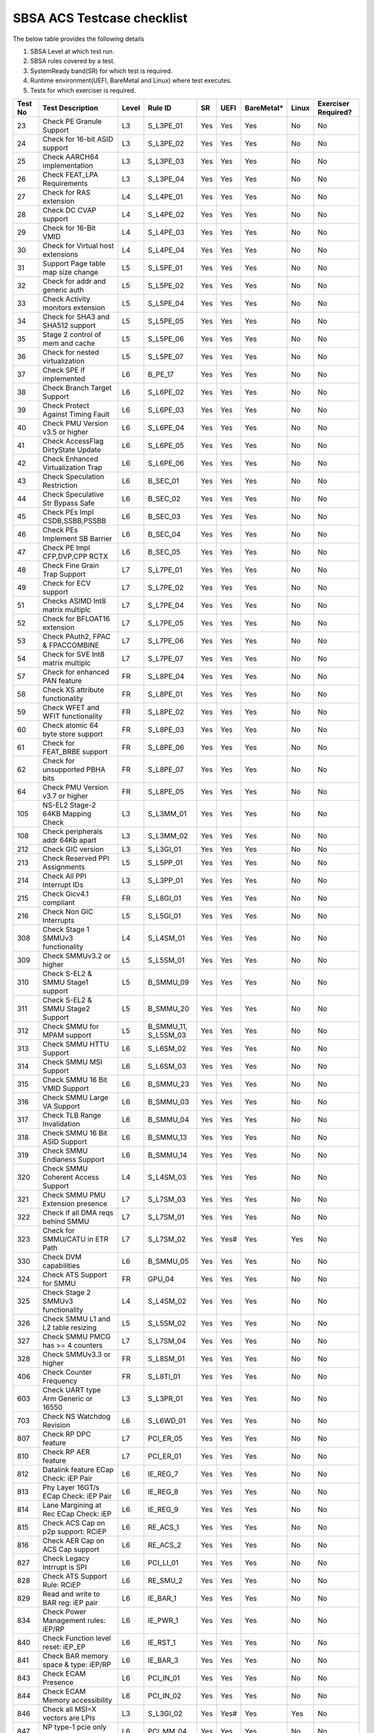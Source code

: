 ############################
SBSA ACS Testcase checklist
############################

The below table provides the following details

#. SBSA Level at which test run.
#. SBSA rules covered by a test.
#. SystemReady band(SR) for which test is required.
#. Runtime environment(UEFI, BareMetal and Linux) where test executes.
#. Tests for which exerciser is required.

+-------+--------------------------------------------+-----+----------------------------------------------------+----------------+----+----------+-----+-------------------+
|Test No|Test Description                            |Level|Rule ID                                             |SR              |UEFI|BareMetal*|Linux|Exerciser Required?|
+=======+============================================+=====+====================================================+================+====+==========+=====+===================+
|23     |Check PE Granule Support                    |L3   |S_L3PE_01                                           |Yes             |Yes |Yes       |No   |No                 |
+-------+--------------------------------------------+-----+----------------------------------------------------+----------------+----+----------+-----+-------------------+
|24     |Check for 16-bit ASID support               |L3   |S_L3PE_02                                           |Yes             |Yes |Yes       |No   |No                 |
+-------+--------------------------------------------+-----+----------------------------------------------------+----------------+----+----------+-----+-------------------+
|25     |Check AARCH64 implementation                |L3   |S_L3PE_03                                           |Yes             |Yes |Yes       |No   |No                 |
+-------+--------------------------------------------+-----+----------------------------------------------------+----------------+----+----------+-----+-------------------+
|26     |Check FEAT_LPA Requirements                 |L3   |S_L3PE_04                                           |Yes             |Yes |Yes       |No   |No                 |
+-------+--------------------------------------------+-----+----------------------------------------------------+----------------+----+----------+-----+-------------------+
|27     |Check for RAS extension                     |L4   |S_L4PE_01                                           |Yes             |Yes |Yes       |No   |No                 |
+-------+--------------------------------------------+-----+----------------------------------------------------+----------------+----+----------+-----+-------------------+
|28     |Check DC CVAP support                       |L4   |S_L4PE_02                                           |Yes             |Yes |Yes       |No   |No                 |
+-------+--------------------------------------------+-----+----------------------------------------------------+----------------+----+----------+-----+-------------------+
|29     |Check for 16-Bit VMID                       |L4   |S_L4PE_03                                           |Yes             |Yes |Yes       |No   |No                 |
+-------+--------------------------------------------+-----+----------------------------------------------------+----------------+----+----------+-----+-------------------+
|30     |Check for Virtual host extensions           |L4   |S_L4PE_04                                           |Yes             |Yes |Yes       |No   |No                 |
+-------+--------------------------------------------+-----+----------------------------------------------------+----------------+----+----------+-----+-------------------+
|31     |Support Page table map size change          |L5   |S_L5PE_01                                           |Yes             |Yes |Yes       |No   |No                 |
+-------+--------------------------------------------+-----+----------------------------------------------------+----------------+----+----------+-----+-------------------+
|32     |Check for addr and generic auth             |L5   |S_L5PE_02                                           |Yes             |Yes |Yes       |No   |No                 |
+-------+--------------------------------------------+-----+----------------------------------------------------+----------------+----+----------+-----+-------------------+
|33     |Check Activity monitors extension           |L5   |S_L5PE_04                                           |Yes             |Yes |Yes       |No   |No                 |
+-------+--------------------------------------------+-----+----------------------------------------------------+----------------+----+----------+-----+-------------------+
|34     |Check for SHA3 and SHA512 support           |L5   |S_L5PE_05                                           |Yes             |Yes |Yes       |No   |No                 |
+-------+--------------------------------------------+-----+----------------------------------------------------+----------------+----+----------+-----+-------------------+
|35     |Stage 2 control of mem and cache            |L5   |S_L5PE_06                                           |Yes             |Yes |Yes       |No   |No                 |
+-------+--------------------------------------------+-----+----------------------------------------------------+----------------+----+----------+-----+-------------------+
|36     |Check for nested virtualization             |L5   |S_L5PE_07                                           |Yes             |Yes |Yes       |No   |No                 |
+-------+--------------------------------------------+-----+----------------------------------------------------+----------------+----+----------+-----+-------------------+
|37     |Check SPE if implemented                    |L6   |B_PE_17                                             |Yes             |Yes |Yes       |No   |No                 |
+-------+--------------------------------------------+-----+----------------------------------------------------+----------------+----+----------+-----+-------------------+
|38     |Check Branch Target Support                 |L6   |S_L6PE_02                                           |Yes             |Yes |Yes       |No   |No                 |
+-------+--------------------------------------------+-----+----------------------------------------------------+----------------+----+----------+-----+-------------------+
|39     |Check Protect Against Timing Fault          |L6   |S_L6PE_03                                           |Yes             |Yes |Yes       |No   |No                 |
+-------+--------------------------------------------+-----+----------------------------------------------------+----------------+----+----------+-----+-------------------+
|40     |Check PMU Version v3.5 or higher            |L6   |S_L6PE_04                                           |Yes             |Yes |Yes       |No   |No                 |
+-------+--------------------------------------------+-----+----------------------------------------------------+----------------+----+----------+-----+-------------------+
|41     |Check AccessFlag DirtyState Update          |L6   |S_L6PE_05                                           |Yes             |Yes |Yes       |No   |No                 |
+-------+--------------------------------------------+-----+----------------------------------------------------+----------------+----+----------+-----+-------------------+
|42     |Check Enhanced Virtualization Trap          |L6   |S_L6PE_06                                           |Yes             |Yes |Yes       |No   |No                 |
+-------+--------------------------------------------+-----+----------------------------------------------------+----------------+----+----------+-----+-------------------+
|43     |Check Speculation Restriction               |L6   |B_SEC_01                                            |Yes             |Yes |Yes       |No   |No                 |
+-------+--------------------------------------------+-----+----------------------------------------------------+----------------+----+----------+-----+-------------------+
|44     |Check Speculative Str Bypass Safe           |L6   |B_SEC_02                                            |Yes             |Yes |Yes       |No   |No                 |
+-------+--------------------------------------------+-----+----------------------------------------------------+----------------+----+----------+-----+-------------------+
|45     |Check PEs Impl CSDB,SSBB,PSSBB              |L6   |B_SEC_03                                            |Yes             |Yes |Yes       |No   |No                 |
+-------+--------------------------------------------+-----+----------------------------------------------------+----------------+----+----------+-----+-------------------+
|46     |Check PEs Implement SB Barrier              |L6   |B_SEC_04                                            |Yes             |Yes |Yes       |No   |No                 |
+-------+--------------------------------------------+-----+----------------------------------------------------+----------------+----+----------+-----+-------------------+
|47     |Check PE Impl CFP,DVP,CPP RCTX              |L6   |B_SEC_05                                            |Yes             |Yes |Yes       |No   |No                 |
+-------+--------------------------------------------+-----+----------------------------------------------------+----------------+----+----------+-----+-------------------+
|48     |Check Fine Grain Trap Support               |L7   |S_L7PE_01                                           |Yes             |Yes |Yes       |No   |No                 |
+-------+--------------------------------------------+-----+----------------------------------------------------+----------------+----+----------+-----+-------------------+
|49     |Check for ECV support                       |L7   |S_L7PE_02                                           |Yes             |Yes |Yes       |No   |No                 |
+-------+--------------------------------------------+-----+----------------------------------------------------+----------------+----+----------+-----+-------------------+
|51     |Checks ASIMD Int8 matrix multiplc           |L7   |S_L7PE_04                                           |Yes             |Yes |Yes       |No   |No                 |
+-------+--------------------------------------------+-----+----------------------------------------------------+----------------+----+----------+-----+-------------------+
|52     |Check for BFLOAT16 extension                |L7   |S_L7PE_05                                           |Yes             |Yes |Yes       |No   |No                 |
+-------+--------------------------------------------+-----+----------------------------------------------------+----------------+----+----------+-----+-------------------+
|53     |Check PAuth2, FPAC & FPACCOMBINE            |L7   |S_L7PE_06                                           |Yes             |Yes |Yes       |No   |No                 |
+-------+--------------------------------------------+-----+----------------------------------------------------+----------------+----+----------+-----+-------------------+
|54     |Check for SVE Int8 matrix multiplc          |L7   |S_L7PE_07                                           |Yes             |Yes |Yes       |No   |No                 |
+-------+--------------------------------------------+-----+----------------------------------------------------+----------------+----+----------+-----+-------------------+
|57     |Check for enhanced PAN feature              |FR   |S_L8PE_04                                           |Yes             |Yes |Yes       |No   |No                 |
+-------+--------------------------------------------+-----+----------------------------------------------------+----------------+----+----------+-----+-------------------+
|58     |Check XS attribute functionality            |FR   |S_L8PE_01                                           |Yes             |Yes |Yes       |No   |No                 |
+-------+--------------------------------------------+-----+----------------------------------------------------+----------------+----+----------+-----+-------------------+
|59     |Check WFET and WFIT functionality           |FR   |S_L8PE_02                                           |Yes             |Yes |Yes       |No   |No                 |
+-------+--------------------------------------------+-----+----------------------------------------------------+----------------+----+----------+-----+-------------------+
|60     |Check atomic 64 byte store support          |FR   |S_L8PE_03                                           |Yes             |Yes |Yes       |No   |No                 |
+-------+--------------------------------------------+-----+----------------------------------------------------+----------------+----+----------+-----+-------------------+
|61     |Check for FEAT_BRBE support                 |FR   |S_L8PE_06                                           |Yes             |Yes |Yes       |No   |No                 |
+-------+--------------------------------------------+-----+----------------------------------------------------+----------------+----+----------+-----+-------------------+
|62     |Check for unsupported PBHA bits             |FR   |S_L8PE_07                                           |Yes             |Yes |Yes       |No   |No                 |
+-------+--------------------------------------------+-----+----------------------------------------------------+----------------+----+----------+-----+-------------------+
|64     |Check PMU Version v3.7 or higher            |FR   |S_L8PE_05                                           |Yes             |Yes |Yes       |No   |No                 |
+-------+--------------------------------------------+-----+----------------------------------------------------+----------------+----+----------+-----+-------------------+
|105    |NS-EL2 Stage-2 64KB Mapping Check           |L3   |S_L3MM_01                                           |Yes             |Yes |Yes       |No   |No                 |
+-------+--------------------------------------------+-----+----------------------------------------------------+----------------+----+----------+-----+-------------------+
|108    |Check peripherals addr 64Kb apart           |L3   |S_L3MM_02                                           |Yes             |Yes |Yes       |No   |No                 |
+-------+--------------------------------------------+-----+----------------------------------------------------+----------------+----+----------+-----+-------------------+
|212    |Check GIC version                           |L3   |S_L3GI_01                                           |Yes             |Yes |Yes       |No   |No                 |
+-------+--------------------------------------------+-----+----------------------------------------------------+----------------+----+----------+-----+-------------------+
|213    |Check Reserved PPI Assignments              |L5   |S_L5PP_01                                           |Yes             |Yes |Yes       |No   |No                 |
+-------+--------------------------------------------+-----+----------------------------------------------------+----------------+----+----------+-----+-------------------+
|214    |Check All PPI Interrupt IDs                 |L3   |S_L3PP_01                                           |Yes             |Yes |Yes       |No   |No                 |
+-------+--------------------------------------------+-----+----------------------------------------------------+----------------+----+----------+-----+-------------------+
|215    |Check Gicv4.1 compliant                     |FR   |S_L8GI_01                                           |Yes             |Yes |Yes       |No   |No                 |
+-------+--------------------------------------------+-----+----------------------------------------------------+----------------+----+----------+-----+-------------------+
|216    |Check Non GIC Interrupts                    |L5   |S_L5GI_01                                           |Yes             |Yes |Yes       |No   |No                 |
+-------+--------------------------------------------+-----+----------------------------------------------------+----------------+----+----------+-----+-------------------+
|308    |Check Stage 1 SMMUv3 functionality          |L4   |S_L4SM_01                                           |Yes             |Yes |Yes       |No   |No                 |
+-------+--------------------------------------------+-----+----------------------------------------------------+----------------+----+----------+-----+-------------------+
|309    |Check SMMUv3.2 or higher                    |L5   |S_L5SM_01                                           |Yes             |Yes |Yes       |No   |No                 |
+-------+--------------------------------------------+-----+----------------------------------------------------+----------------+----+----------+-----+-------------------+
|310    |Check S-EL2 & SMMU Stage1 support           |L5   |B_SMMU_09                                           |Yes             |Yes |Yes       |No   |No                 |
+-------+--------------------------------------------+-----+----------------------------------------------------+----------------+----+----------+-----+-------------------+
|311    |Check S-EL2 & SMMU Stage2 Support           |L5   |B_SMMU_20                                           |Yes             |Yes |Yes       |No   |No                 |
+-------+--------------------------------------------+-----+----------------------------------------------------+----------------+----+----------+-----+-------------------+
|312    |Check SMMU for MPAM support                 |L5   |B_SMMU_11, S_L5SM_03                                |Yes             |Yes |Yes       |No   |No                 |
+-------+--------------------------------------------+-----+----------------------------------------------------+----------------+----+----------+-----+-------------------+
|313    |Check SMMU HTTU Support                     |L6   |S_L6SM_02                                           |Yes             |Yes |Yes       |No   |No                 |
+-------+--------------------------------------------+-----+----------------------------------------------------+----------------+----+----------+-----+-------------------+
|314    |Check SMMU MSI Support                      |L6   |S_L6SM_03                                           |Yes             |Yes |Yes       |No   |No                 |
+-------+--------------------------------------------+-----+----------------------------------------------------+----------------+----+----------+-----+-------------------+
|315    |Check SMMU 16 Bit VMID Support              |L6   |B_SMMU_23                                           |Yes             |Yes |Yes       |No   |No                 |
+-------+--------------------------------------------+-----+----------------------------------------------------+----------------+----+----------+-----+-------------------+
|316    |Check SMMU Large VA Support                 |L6   |B_SMMU_03                                           |Yes             |Yes |Yes       |No   |No                 |
+-------+--------------------------------------------+-----+----------------------------------------------------+----------------+----+----------+-----+-------------------+
|317    |Check TLB Range Invalidation                |L6   |B_SMMU_04                                           |Yes             |Yes |Yes       |No   |No                 |
+-------+--------------------------------------------+-----+----------------------------------------------------+----------------+----+----------+-----+-------------------+
|318    |Check SMMU 16 Bit ASID Support              |L6   |B_SMMU_13                                           |Yes             |Yes |Yes       |No   |No                 |
+-------+--------------------------------------------+-----+----------------------------------------------------+----------------+----+----------+-----+-------------------+
|319    |Check SMMU Endianess Support                |L6   |B_SMMU_14                                           |Yes             |Yes |Yes       |No   |No                 |
+-------+--------------------------------------------+-----+----------------------------------------------------+----------------+----+----------+-----+-------------------+
|320    |Check SMMU Coherent Access Support          |L4   |S_L4SM_03                                           |Yes             |Yes |Yes       |No   |No                 |
+-------+--------------------------------------------+-----+----------------------------------------------------+----------------+----+----------+-----+-------------------+
|321    |Check SMMU PMU Extension presence           |L7   |S_L7SM_03                                           |Yes             |Yes |Yes       |No   |No                 |
+-------+--------------------------------------------+-----+----------------------------------------------------+----------------+----+----------+-----+-------------------+
|322    |Check if all DMA reqs behind SMMU           |L7   |S_L7SM_01                                           |Yes             |Yes |Yes       |No   |No                 |
+-------+--------------------------------------------+-----+----------------------------------------------------+----------------+----+----------+-----+-------------------+
|323    |Check for SMMU/CATU in ETR Path             |L7   |S_L7SM_02                                           |Yes             |Yes#|Yes       |Yes  |No                 |
+-------+--------------------------------------------+-----+----------------------------------------------------+----------------+----+----------+-----+-------------------+
|330    |Check DVM capabilities                      |L6   |B_SMMU_05                                           |Yes             |Yes |Yes       |No   |No                 |
+-------+--------------------------------------------+-----+----------------------------------------------------+----------------+----+----------+-----+-------------------+
|324    |Check ATS Support for SMMU                  |FR   |GPU_04                                              |Yes             |Yes |Yes       |No   |No                 |
+-------+--------------------------------------------+-----+----------------------------------------------------+----------------+----+----------+-----+-------------------+
|325    |Check Stage 2 SMMUv3 functionality          |L4   |S_L4SM_02                                           |Yes             |Yes |Yes       |No   |No                 |
+-------+--------------------------------------------+-----+----------------------------------------------------+----------------+----+----------+-----+-------------------+
|326    |Check SMMU L1 and L2 table resizing         |L5   |S_L5SM_02                                           |Yes             |Yes |Yes       |No   |No                 |
+-------+--------------------------------------------+-----+----------------------------------------------------+----------------+----+----------+-----+-------------------+
|327    |Check SMMU PMCG has >= 4 counters           |L7   |S_L7SM_04                                           |Yes             |Yes |Yes       |No   |No                 |
+-------+--------------------------------------------+-----+----------------------------------------------------+----------------+----+----------+-----+-------------------+
|328    |Check SMMUv3.3 or higher                    |FR   |S_L8SM_01                                           |Yes             |Yes |Yes       |No   |No                 |
+-------+--------------------------------------------+-----+----------------------------------------------------+----------------+----+----------+-----+-------------------+
|406    |Check Counter Frequency                     |FR   |S_L8TI_01                                           |Yes             |Yes |Yes       |No   |No                 |
+-------+--------------------------------------------+-----+----------------------------------------------------+----------------+----+----------+-----+-------------------+
|603    |Check UART type Arm Generic or 16550        |L3   |S_L3PR_01                                           |Yes             |Yes |Yes       |No   |No                 |
+-------+--------------------------------------------+-----+----------------------------------------------------+----------------+----+----------+-----+-------------------+
|703    |Check NS Watchdog Revision                  |L6   |S_L6WD_01                                           |Yes             |Yes |Yes       |No   |No                 |
+-------+--------------------------------------------+-----+----------------------------------------------------+----------------+----+----------+-----+-------------------+
|807    |Check RP DPC feature                        |L7   |PCI_ER_05                                           |Yes             |Yes |Yes       |No   |No                 |
+-------+--------------------------------------------+-----+----------------------------------------------------+----------------+----+----------+-----+-------------------+
|810    |Check RP AER feature                        |L7   |PCI_ER_01                                           |Yes             |Yes |Yes       |No   |No                 |
+-------+--------------------------------------------+-----+----------------------------------------------------+----------------+----+----------+-----+-------------------+
|812    |Datalink feature ECap Check: iEP Pair       |L6   |IE_REG_7                                            |Yes             |Yes |Yes       |No   |No                 |
+-------+--------------------------------------------+-----+----------------------------------------------------+----------------+----+----------+-----+-------------------+
|813    |Phy Layer 16GT/s ECap Check: iEP Pair       |L6   |IE_REG_8                                            |Yes             |Yes |Yes       |No   |No                 |
+-------+--------------------------------------------+-----+----------------------------------------------------+----------------+----+----------+-----+-------------------+
|814    |Lane Margining at Rec ECap Check: iEP       |L6   |IE_REG_9                                            |Yes             |Yes |Yes       |No   |No                 |
+-------+--------------------------------------------+-----+----------------------------------------------------+----------------+----+----------+-----+-------------------+
|815    |Check ACS Cap on p2p support: RCiEP         |L6   |RE_ACS_1                                            |Yes             |Yes |Yes       |No   |No                 |
+-------+--------------------------------------------+-----+----------------------------------------------------+----------------+----+----------+-----+-------------------+
|816    |Check AER Cap on ACS Cap support            |L6   |RE_ACS_2                                            |Yes             |Yes |Yes       |No   |No                 |
+-------+--------------------------------------------+-----+----------------------------------------------------+----------------+----+----------+-----+-------------------+
|827    |Check Legacy Intrrupt is SPI                |L6   |PCI_LI_01                                           |Yes             |Yes |Yes       |No   |No                 |
+-------+--------------------------------------------+-----+----------------------------------------------------+----------------+----+----------+-----+-------------------+
|828    |Check ATS Support Rule: RCiEP               |L6   |RE_SMU_2                                            |Yes             |Yes |Yes       |No   |No                 |
+-------+--------------------------------------------+-----+----------------------------------------------------+----------------+----+----------+-----+-------------------+
|829    |Read and write to BAR reg: iEP pair         |L6   |IE_BAR_1                                            |Yes             |Yes |Yes       |No   |No                 |
+-------+--------------------------------------------+-----+----------------------------------------------------+----------------+----+----------+-----+-------------------+
|834    |Check Power Management rules: iEP/RP        |L6   |IE_PWR_1                                            |Yes             |Yes |Yes       |No   |No                 |
+-------+--------------------------------------------+-----+----------------------------------------------------+----------------+----+----------+-----+-------------------+
|840    |Check Function level reset: iEP_EP          |L6   |IE_RST_1                                            |Yes             |Yes |Yes       |No   |No                 |
+-------+--------------------------------------------+-----+----------------------------------------------------+----------------+----+----------+-----+-------------------+
|841    |Check BAR memory space & type: iEP/RP       |L6   |IE_BAR_3                                            |Yes             |Yes |Yes       |No   |No                 |
+-------+--------------------------------------------+-----+----------------------------------------------------+----------------+----+----------+-----+-------------------+
|843    |Check ECAM Presence                         |L6   |PCI_IN_01                                           |Yes             |Yes |Yes       |No   |No                 |
+-------+--------------------------------------------+-----+----------------------------------------------------+----------------+----+----------+-----+-------------------+
|844    |Check ECAM Memory accessibility             |L6   |PCI_IN_02                                           |Yes             |Yes |Yes       |No   |No                 |
+-------+--------------------------------------------+-----+----------------------------------------------------+----------------+----+----------+-----+-------------------+
|846    |Check all MSI=X vectors are LPIs            |L3   |S_L3GI_02                                           |Yes             |Yes#|Yes       |Yes  |No                 |
+-------+--------------------------------------------+-----+----------------------------------------------------+----------------+----+----------+-----+-------------------+
|847    |NP type-1 pcie only support 32-bit          |L6   |PCI_MM_04                                           |Yes             |Yes |Yes       |No   |No                 |
+-------+--------------------------------------------+-----+----------------------------------------------------+----------------+----+----------+-----+-------------------+
|848    |Check config header rule: RCEC/RCiEP        |L6   |RE_REG_1                                            |Yes             |Yes |Yes       |No   |No                 |
+-------+--------------------------------------------+-----+----------------------------------------------------+----------------+----+----------+-----+-------------------+
|849    |Check config header rule: iEP_EP            |L6   |IE_REG_1                                            |Yes             |Yes |Yes       |No   |No                 |
+-------+--------------------------------------------+-----+----------------------------------------------------+----------------+----+----------+-----+-------------------+
|850    |Check config header rule: iEP_RP            |L6   |IE_REG_3                                            |Yes             |Yes |Yes       |No   |No                 |
+-------+--------------------------------------------+-----+----------------------------------------------------+----------------+----+----------+-----+-------------------+
|851    |Check PCIe capability rules: iEP_RP         |L6   |IE_REG_4                                            |Yes             |Yes |Yes       |No   |No                 |
+-------+--------------------------------------------+-----+----------------------------------------------------+----------------+----+----------+-----+-------------------+
|852    |Check Dev Cap & Ctrl Reg rule - RCiEP       |L6   |RE_REG_3                                            |Yes             |Yes |Yes       |No   |No                 |
+-------+--------------------------------------------+-----+----------------------------------------------------+----------------+----+----------+-----+-------------------+
|853    |Check Dev Cap & Ctrl Reg rule - RCEC        |L6   |RE_REC_1                                            |Yes             |Yes |Yes       |No   |No                 |
+-------+--------------------------------------------+-----+----------------------------------------------------+----------------+----+----------+-----+-------------------+
|854    |Check Dev Cap & Ctrl Reg rule - iEP_EP      |L6   |IE_REG_2                                            |Yes             |Yes |Yes       |No   |No                 |
+-------+--------------------------------------------+-----+----------------------------------------------------+----------------+----+----------+-----+-------------------+
|855    |Check MSI and MSI-X support: iEP/RP         |L6   |IE_INT_1                                            |Yes             |Yes |Yes       |No   |No                 |
+-------+--------------------------------------------+-----+----------------------------------------------------+----------------+----+----------+-----+-------------------+
|856    |Check Power Mgmt Cap/Ctrl/Status - RC       |L6   |RE_REG_2                                            |Yes             |Yes |Yes       |No   |No                 |
+-------+--------------------------------------------+-----+----------------------------------------------------+----------------+----+----------+-----+-------------------+
|857    |Check Power Mgmt Cap/Ctrl/Status - iEP      |L6   |IE_REG_5                                            |Yes             |Yes |Yes       |No   |No                 |
+-------+--------------------------------------------+-----+----------------------------------------------------+----------------+----+----------+-----+-------------------+
|858    |Check MSE, CapPtr & BIST: RCiEP, RCEC       |L6   |RE_REG_1                                            |Yes             |Yes |Yes       |No   |No                 |
+-------+--------------------------------------------+-----+----------------------------------------------------+----------------+----+----------+-----+-------------------+
|859    |Check MSE, CapPtr & BIST: iEP EP            |L6   |IE_REG_1                                            |Yes             |Yes |Yes       |No   |No                 |
+-------+--------------------------------------------+-----+----------------------------------------------------+----------------+----+----------+-----+-------------------+
|860    |Check MSE, CapPtr & BIST: iEP RP            |L6   |IE_REG_3                                            |Yes             |Yes |Yes       |No   |No                 |
+-------+--------------------------------------------+-----+----------------------------------------------------+----------------+----+----------+-----+-------------------+
|861    |Check Max payload size support: RCEC        |L6   |RE_REC_1                                            |Yes             |Yes |Yes       |No   |No                 |
+-------+--------------------------------------------+-----+----------------------------------------------------+----------------+----+----------+-----+-------------------+
|862    |Check BAR memory space & type: RCiEP        |L6   |RE_BAR_3                                            |Yes             |Yes |Yes       |No   |No                 |
+-------+--------------------------------------------+-----+----------------------------------------------------+----------------+----+----------+-----+-------------------+
|863    |Check Function level reset: RCiEP           |L6   |RE_RST_1                                            |Yes             |Yes |Yes       |No   |No                 |
+-------+--------------------------------------------+-----+----------------------------------------------------+----------------+----+----------+-----+-------------------+
|864    |Check ARI forwarding support rule           |L6   |IE_REG_4                                            |Yes             |Yes |Yes       |No   |No                 |
+-------+--------------------------------------------+-----+----------------------------------------------------+----------------+----+----------+-----+-------------------+
|865    |Check OBFF supported rule                   |L6   |IE_REG_2                                            |Yes             |Yes |Yes       |No   |No                 |
+-------+--------------------------------------------+-----+----------------------------------------------------+----------------+----+----------+-----+-------------------+
|866    |Check CTRS and CTDS rule                    |L6   |IE_REG_4                                            |Yes             |Yes |Yes       |No   |No                 |
+-------+--------------------------------------------+-----+----------------------------------------------------+----------------+----+----------+-----+-------------------+
|867    |Check i-EP atomicop rule                    |L6   |IE_REG_2                                            |Yes             |Yes |Yes       |No   |No                 |
+-------+--------------------------------------------+-----+----------------------------------------------------+----------------+----+----------+-----+-------------------+
|868    |PCIe RC,PE - Same Inr Shareable Domain      |L3   |PCI_IC_11                                           |Yes             |Yes |Yes       |No   |No                 |
+-------+--------------------------------------------+-----+----------------------------------------------------+----------------+----+----------+-----+-------------------+
|869    |Check MSI and MSI-X support: RCiEP          |L6   |RE_INT_1                                            |Yes             |Yes |Yes       |No   |No                 |
+-------+--------------------------------------------+-----+----------------------------------------------------+----------------+----+----------+-----+-------------------+
|870    |Check Power Management rules: RCiEP         |L6   |RE_PWR_1                                            |Yes             |Yes |Yes       |No   |No                 |
+-------+--------------------------------------------+-----+----------------------------------------------------+----------------+----+----------+-----+-------------------+
|871    |Check ARI forwarding enable rule            |L6   |PCI_IN_17                                           |Yes             |Yes |Yes       |No   |No                 |
+-------+--------------------------------------------+-----+----------------------------------------------------+----------------+----+----------+-----+-------------------+
|872    |Check device under RP in same ECAM          |L6   |PCI_IN_04                                           |Yes             |Yes |Yes       |No   |No                 |
+-------+--------------------------------------------+-----+----------------------------------------------------+----------------+----+----------+-----+-------------------+
|873    |Check all RP in HB is in same ECAM          |L6   |PCI_IN_03                                           |Yes             |Yes |Yes       |No   |No                 |
+-------+--------------------------------------------+-----+----------------------------------------------------+----------------+----+----------+-----+-------------------+
|874    |Check RP Byte Enable Rules                  |L6   |PCI_IN_18                                           |Yes             |Yes |Yes       |No   |No                 |
+-------+--------------------------------------------+-----+----------------------------------------------------+----------------+----+----------+-----+-------------------+
|875    |Check Config Txn for RP in HB               |L6   |PCI_IN_12                                           |Yes             |Yes |Yes       |No   |No                 |
+-------+--------------------------------------------+-----+----------------------------------------------------+----------------+----+----------+-----+-------------------+
|876    |Check RootPort NP Memory Access             |L6   |PCI_IN_13                                           |No              |Yes#|Yes       |No   |No                 |
+-------+--------------------------------------------+-----+----------------------------------------------------+----------------+----+----------+-----+-------------------+
|877    |Check RootPort P Memory Access              |L6   |PCI_IN_13                                           |No              |Yes#|Yes       |No   |No                 |
+-------+--------------------------------------------+-----+----------------------------------------------------+----------------+----+----------+-----+-------------------+
|878    |Check Legacy Intr SPI level sensitive       |L6   |PCI_LI_03                                           |Yes             |Yes |Yes       |No   |No                 |
+-------+--------------------------------------------+-----+----------------------------------------------------+----------------+----+----------+-----+-------------------+
|879    |Check Sec Bus Reset For iEP_RP              |L6   |IE_RST_2                                            |Yes             |Yes |Yes       |No   |No                 |
+-------+--------------------------------------------+-----+----------------------------------------------------+----------------+----+----------+-----+-------------------+
|880    |Check ATS Support Rule: iEP/RP              |L6   |IE_SMU_1                                            |Yes             |Yes |Yes       |No   |No                 |
+-------+--------------------------------------------+-----+----------------------------------------------------+----------------+----+----------+-----+-------------------+
|881    |Check iEP-RootPort P2P Support              |L6   |IE_ACS_2                                            |Yes             |Yes |Yes       |No   |No                 |
+-------+--------------------------------------------+-----+----------------------------------------------------+----------------+----+----------+-----+-------------------+
|882    |Check ACS Cap on p2p support: iEP EP        |L6   |IE_ACS_1                                            |Yes             |Yes |Yes       |No   |No                 |
+-------+--------------------------------------------+-----+----------------------------------------------------+----------------+----+----------+-----+-------------------+
|883    |Read and write to BAR reg: RCiEP            |L6   |RE_BAR_1                                            |Yes             |Yes |Yes       |No   |No                 |
+-------+--------------------------------------------+-----+----------------------------------------------------+----------------+----+----------+-----+-------------------+
|884    |Check RCEC Class code and Ext Cap           |L6   |RE_PCI_2                                            |Yes             |Yes |Yes       |No   |No                 |
+-------+--------------------------------------------+-----+----------------------------------------------------+----------------+----+----------+-----+-------------------+
|885    |Check RCiEP Hdr type & link Cap             |L6   |RE_PCI_1                                            |Yes             |Yes |Yes       |No   |No                 |
+-------+--------------------------------------------+-----+----------------------------------------------------+----------------+----+----------+-----+-------------------+
|886    |Check RootPort P&NP Memory Access           |L7   |S_PCIe_02                                           |Yes             |Yes |Yes       |No   |No                 |
+-------+--------------------------------------------+-----+----------------------------------------------------+----------------+----+----------+-----+-------------------+
|887    |Check EA Capability                         |L4   |S_L4PCI_2                                           |Yes             |Yes |Yes       |No   |No                 |
+-------+--------------------------------------------+-----+----------------------------------------------------+----------------+----+----------+-----+-------------------+
|888    |Slot Cap, Control and Status register rules |L6   |IE_REG_4                                            |Yes             |Yes |Yes       |No   |No                 |
+-------+--------------------------------------------+-----+----------------------------------------------------+----------------+----+----------+-----+-------------------+
|889    |Check ATS Support for RC                    |FR   |GPU_04                                              |Yes             |Yes |Yes       |No   |No                 |
+-------+--------------------------------------------+-----+----------------------------------------------------+----------------+----+----------+-----+-------------------+
|890    |Check RP Extensions for DPC                 |FR   |PCI_ER_09                                           |Yes             |Yes |Yes       |No   |No                 |
+-------+--------------------------------------------+-----+----------------------------------------------------+----------------+----+----------+-----+-------------------+
|891    |Steering Tag value properties               |FR   |S_PCIe_11                                           |Yes             |Yes#|Yes       |Yes  |No                 |
+-------+--------------------------------------------+-----+----------------------------------------------------+----------------+----+----------+-----+-------------------+
|892    |Secondary PCIe ECap Check: iEP Pair         |L6   |IE_REG_6                                            |Yes             |Yes |Yes       |Yes  |No                 |
+-------+--------------------------------------------+-----+----------------------------------------------------+----------------+----+----------+-----+-------------------+
|893    |Switches must support ACS if P2P            |FR   |GPU_03                                              |Yes             |Yes |Yes       |Yes  |No                 |
+-------+--------------------------------------------+-----+----------------------------------------------------+----------------+----+----------+-----+-------------------+
|898    |Check Max payload size support: iEP_EP      |L6   |IE_REG_2                                            |Yes             |Yes |Yes       |Yes  |No                 |
+-------+--------------------------------------------+-----+----------------------------------------------------+----------------+----+----------+-----+-------------------+
|899    |Check Max payload size support: iEP_RP      |L6   |IE_REG_4                                            |Yes             |Yes |Yes       |Yes  |No                 |
+-------+--------------------------------------------+-----+----------------------------------------------------+----------------+----+----------+-----+-------------------+
|903    |PCIe Device Memory mapping support          |L6   |PCI_MM_01                                           |Yes             |Yes#|Yes       |Yes  |No                 |
+-------+--------------------------------------------+-----+----------------------------------------------------+----------------+----+----------+-----+-------------------+
|904    |PCIe Normal Memory mapping support          |L6   |PCI_MM_03                                           |Yes             |Yes#|Yes       |Yes  |No                 |
+-------+--------------------------------------------+-----+----------------------------------------------------+----------------+----+----------+-----+-------------------+
|1508   |Tx pending bit clear correctness RCiEP      |L6   |RE_ORD_4                                            |No              |Yes |Yes       |No   |Yes                |
+-------+--------------------------------------------+-----+----------------------------------------------------+----------------+----+----------+-----+-------------------+
|1519   |PCIe Address translation check              |L6   |RE_SMU_2                                            |No              |Yes |Yes       |No   |Yes                |
+-------+--------------------------------------------+-----+----------------------------------------------------+----------------+----+----------+-----+-------------------+
|1520   |ATS Functionality Check                     |L6   |RE_SMU_2                                            |No              |Yes |Yes       |No   |Yes                |
+-------+--------------------------------------------+-----+----------------------------------------------------+----------------+----+----------+-----+-------------------+
|1521   |Arrival order & Gathering Check: RCiEP      |L6   |RE_ORD_1                                            |No              |Yes |Yes       |No   |Yes                |
+-------+--------------------------------------------+-----+----------------------------------------------------+----------------+----+----------+-----+-------------------+
|1522   |PE 2/4/8B writes tp PCIe as 2/4/8B          |L7   |S_PCIe_03                                           |No              |Yes |Yes       |No   |Yes                |
+-------+--------------------------------------------+-----+----------------------------------------------------+----------------+----+----------+-----+-------------------+
|1523   |Check AER functionality for RPs             |L7   |PCI_ER_04                                           |No              |Yes |Yes       |No   |Yes                |
+-------+--------------------------------------------+-----+----------------------------------------------------+----------------+----+----------+-----+-------------------+
|1524   |Check DPC funcionality for RPs              |L7   |PCI_ER_06                                           |No              |Yes |Yes       |No   |Yes                |
+-------+--------------------------------------------+-----+----------------------------------------------------+----------------+----+----------+-----+-------------------+
|1525   |Check 2/4/8 Bytes targeted writes           |L7   |S_PCIe_04                                           |No              |Yes |Yes       |No   |Yes                |
+-------+--------------------------------------------+-----+----------------------------------------------------+----------------+----+----------+-----+-------------------+
|1526   |Check Inbound writes seen in order          |FR   |S_PCIe_07                                           |No              |Yes |Yes       |No   |Yes                |
+-------+--------------------------------------------+-----+----------------------------------------------------+----------------+----+----------+-----+-------------------+
|1527   |DPC trig when RP-PIO unimplemented          |FR   |PCI_ER_10                                           |No              |Yes |Yes       |No   |Yes                |
+-------+--------------------------------------------+-----+----------------------------------------------------+----------------+----+----------+-----+-------------------+
|1528   |RAS ERR record for poisoned data            |FR   |PCI_ER_08                                           |No              |Yes |Yes       |No   |Yes                |
+-------+--------------------------------------------+-----+----------------------------------------------------+----------------+----+----------+-----+-------------------+
|1529   |RAS ERR record for external abort           |FR   |PCI_ER_07                                           |No              |Yes |Yes       |No   |Yes                |
+-------+--------------------------------------------+-----+----------------------------------------------------+----------------+----+----------+-----+-------------------+
|1530   |Enable and disable STE.DCP bit              |FR   |S_PCIe_10                                           |No              |Yes |Yes       |No   |Yes                |
+-------+--------------------------------------------+-----+----------------------------------------------------+----------------+----+----------+-----+-------------------+
|1531   |Arrival order & Gathering Check: iEP        |L6   |IE_ORD_1                                            |No              |Yes |Yes       |No   |Yes                |
+-------+--------------------------------------------+-----+----------------------------------------------------+----------------+----+----------+-----+-------------------+
|1532   |Check ordered writes flush prev writes      |FR   |S_PCIe_08                                           |No              |Yes |Yes       |No   |Yes                |
+-------+--------------------------------------------+-----+----------------------------------------------------+----------------+----+----------+-----+-------------------+
|1534   |Check BME functionality of iEP RP           |L6   |IE_REG_3                                            |No              |Yes |Yes       |No   |Yes                |
+-------+--------------------------------------------+-----+----------------------------------------------------+----------------+----+----------+-----+-------------------+
|1536   |Generate PASID transactions: RCiEP          |L6   |RE_SMU_4                                            |No              |Yes |Yes       |No   |Yes                |
+-------+--------------------------------------------+-----+----------------------------------------------------+----------------+----+----------+-----+-------------------+
|1537   |Generate PASID transactions: iEP EP         |L6   |IE_SMU_3                                            |No              |Yes |Yes       |No   |Yes                |
+-------+--------------------------------------------+-----+----------------------------------------------------+----------------+----+----------+-----+-------------------+
|1538   |Tx pending bit clear correctness iEP        |L6   |IE_ORD_4                                            |No              |Yes |Yes       |No   |Yes                |
+-------+--------------------------------------------+-----+----------------------------------------------------+----------------+----+----------+-----+-------------------+
|1001   |Check for MPAM extension                    |L7   |S_L7MP_01                                           |Yes             |Yes |Yes       |No   |No                 |
+-------+--------------------------------------------+-----+----------------------------------------------------+----------------+----+----------+-----+-------------------+
|1002   |Check for MPAM LLC CSU Support              |L7   |S_L7MP_03                                           |Yes             |Yes |Yes       |No   |No                 |
+-------+--------------------------------------------+-----+----------------------------------------------------+----------------+----+----------+-----+-------------------+
|1003   |Check for MPAM MBWUs Monitor func           |L7   |S_L7MP_05                                           |Yes             |Yes |Yes       |No   |No                 |
+-------+--------------------------------------------+-----+----------------------------------------------------+----------------+----+----------+-----+-------------------+
|1005   |Check for MPAM MSC address overlap          |L7   |S_L7MP_08                                           |Yes             |Yes |Yes       |No   |No                 |
+-------+--------------------------------------------+-----+----------------------------------------------------+----------------+----+----------+-----+-------------------+
|1006   |Check PMG storage by CPOR nodes             |L7   |S_L7MP_03                                           |Yes             |Yes |Yes       |No   |No                 |
+-------+--------------------------------------------+-----+----------------------------------------------------+----------------+----+----------+-----+-------------------+
|1007   |Check MPAM LLC Requirements                 |L7   |S_L7MP_03                                           |Yes             |Yes |Yes       |No   |No                 |
+-------+--------------------------------------------+-----+----------------------------------------------------+----------------+----+----------+-----+-------------------+
|1008   |Check for MPAM partition IDs                |L7   |S_L7MP_02                                           |Yes             |Yes |Yes       |No   |No                 |
+-------+--------------------------------------------+-----+----------------------------------------------------+----------------+----+----------+-----+-------------------+
|1009   |Check for MPAM LLC CSU Monitor count        |L7   |S_L7MP_04                                           |Yes             |Yes |Yes       |No   |No                 |
+-------+--------------------------------------------+-----+----------------------------------------------------+----------------+----+----------+-----+-------------------+
|1101   |Check PMU Overflow signal                   |L7   |PMU_PE_02                                           |Yes             |Yes |Yes       |No   |No                 |
+-------+--------------------------------------------+-----+----------------------------------------------------+----------------+----+----------+-----+-------------------+
|1102   |Check number of PMU counters                |L7   |PMU_PE_03                                           |Yes             |Yes |Yes       |No   |No                 |
+-------+--------------------------------------------+-----+----------------------------------------------------+----------------+----+----------+-----+-------------------+
|1103   |Check for multi-threaded PMU ext            |L7   |PMU_EV_11                                           |Yes             |Yes |Yes       |No   |No                 |
+-------+--------------------------------------------+-----+----------------------------------------------------+----------------+----+----------+-----+-------------------+
|1104   |Test Simultaneous 4 traffic measures        |L7   |PMU_SYS_1                                           |Yes             |Yes |Yes       |No   |No                 |
+-------+--------------------------------------------+-----+----------------------------------------------------+----------------+----+----------+-----+-------------------+
|1105   |Test Simultaneous 6 traffic measures        |L7   |PMU_SYS_2                                           |Yes             |Yes |Yes       |No   |No                 |
+-------+--------------------------------------------+-----+----------------------------------------------------+----------------+----+----------+-----+-------------------+
|1106   |Check for PMU SPE Requirements              |L7   |PMU_SPE                                             |Yes             |Yes |Yes       |No   |No                 |
+-------+--------------------------------------------+-----+----------------------------------------------------+----------------+----+----------+-----+-------------------+
|1107   |Check for memory bandwidth monitors         |L7   |PMU_BM_1                                            |Yes             |Yes |Yes       |No   |No                 |
+-------+--------------------------------------------+-----+----------------------------------------------------+----------------+----+----------+-----+-------------------+
|1109   |Check multiple types of traffic measurement |L7   |PMU_SYS_6                                           |Yes             |Yes |Yes       |No   |No                 |
+-------+--------------------------------------------+-----+----------------------------------------------------+----------------+----+----------+-----+-------------------+
|1110   |Check for memory latency monitors           |L7   |PMU_MEM_1                                           |Yes             |Yes |Yes       |No   |No                 |
+-------+--------------------------------------------+-----+----------------------------------------------------+----------------+----+----------+-----+-------------------+
|1111   |Check for PCIe bandwidth monitors           |L7   |PMU_BM_2                                            |Yes             |Yes |Yes       |No   |No                 |
+-------+--------------------------------------------+-----+----------------------------------------------------+----------------+----+----------+-----+-------------------+
|1201   |Check Error Counter                         |L7   |RAS_01                                              |Yes             |Yes |Yes       |No   |No                 |
+-------+--------------------------------------------+-----+----------------------------------------------------+----------------+----+----------+-----+-------------------+
|1202   |Check CFI, DUI, UI Controls                 |L7   |RAS_02                                              |Yes             |Yes |Yes       |No   |No                 |
+-------+--------------------------------------------+-----+----------------------------------------------------+----------------+----+----------+-----+-------------------+
|1203   |Check FHI in Error Record Group             |L7   |RAS_03                                              |Yes             |Yes |Yes       |No   |No                 |
+-------+--------------------------------------------+-----+----------------------------------------------------+----------------+----+----------+-----+-------------------+
|1204   |Check ERI in Error Record Group             |L7   |RAS_04                                              |Yes             |Yes |Yes       |No   |No                 |
+-------+--------------------------------------------+-----+----------------------------------------------------+----------------+----+----------+-----+-------------------+
|1205   |Check ERI/FHI Connected to GIC              |L7   |RAS_06                                              |Yes             |Yes |Yes       |No   |No                 |
+-------+--------------------------------------------+-----+----------------------------------------------------+----------------+----+----------+-----+-------------------+
|1206   |RAS ERR<n>ADDR.AI bit status check          |L7   |RAS_07                                              |Yes             |Yes |Yes       |No   |No                 |
+-------+--------------------------------------------+-----+----------------------------------------------------+----------------+----+----------+-----+-------------------+
|1207   |Check Error Group Status                    |L7   |RAS_08                                              |Yes             |Yes |Yes       |No   |No                 |
+-------+--------------------------------------------+-----+----------------------------------------------------+----------------+----+----------+-----+-------------------+
|1208   |Software Fault Error Check                  |L7   |RAS_11                                              |Yes             |Yes |Yes       |No   |No                 |
+-------+--------------------------------------------+-----+----------------------------------------------------+----------------+----+----------+-----+-------------------+
|1209   |Data abort on Containable err               |L7   |S_L7RAS_1                                           |Yes             |Yes |Yes       |No   |No                 |
+-------+--------------------------------------------+-----+----------------------------------------------------+----------------+----+----------+-----+-------------------+
|1210   |Check for patrol scrubbing support          |L7   |SYS_RAS_1                                           |Yes             |Yes |Yes       |No   |No                 |
+-------+--------------------------------------------+-----+----------------------------------------------------+----------------+----+----------+-----+-------------------+
|1211   |Check Poison Storage & Forwarding           |L7   |SYS_RAS_2                                           |Yes             |Yes |Yes       |No   |No                 |
+-------+--------------------------------------------+-----+----------------------------------------------------+----------------+----+----------+-----+-------------------+
|1212   |Check Pseudo Fault Injection                |L7   |SYS_RAS_2                                           |Yes             |Yes |Yes       |No   |No                 |
+-------+--------------------------------------------+-----+----------------------------------------------------+----------------+----+----------+-----+-------------------+
|1213   |Check RAS memory mapped view supp           |FR   |SYS_RAS_4                                           |Yes             |Yes |Yes       |No   |No                 |
+-------+--------------------------------------------+-----+----------------------------------------------------+----------------+----+----------+-----+-------------------+
|1214   |Check RAS SR Interface ERI/FHI are PPI      |L6   |S_RAS_01                                            |Yes             |Yes |Yes       |No   |No                 |
+-------+--------------------------------------------+-----+----------------------------------------------------+----------------+----+----------+-----+-------------------+
|1215   |Check Error when Poison unsupported         |L7   |SYS_RAS_3                                           |Yes             |Yes |Yes       |No   |No                 |
+-------+--------------------------------------------+-----+----------------------------------------------------+----------------+----+----------+-----+-------------------+
|1301   |NIST Statistical Test Suite                 |L7   |S_L7ENT_1                                           |Yes             |Yes |Yes       |No   |No                 |
+-------+--------------------------------------------+-----+----------------------------------------------------+----------------+----+----------+-----+-------------------+
|1401   |Check for FEAT_ETE                          |FR   |ETE_02                                              |Yes             |Yes |Yes       |No   |No                 |
+-------+--------------------------------------------+-----+----------------------------------------------------+----------------+----+----------+-----+-------------------+
|1402   |Check trace unit ETE supports               |FR   |ETE_03                                              |Yes             |Yes |Yes       |No   |No                 |
+-------+--------------------------------------------+-----+----------------------------------------------------+----------------+----+----------+-----+-------------------+
|1403   |Check ETE Trace Timestamp Source            |FR   |ETE_04                                              |Yes             |Yes |Yes       |No   |No                 |
+-------+--------------------------------------------+-----+----------------------------------------------------+----------------+----+----------+-----+-------------------+
|1404   |Check Trace Same Timestamp Source           |FR   |ETE_05                                              |Yes             |Yes |Yes       |No   |No                 |
+-------+--------------------------------------------+-----+----------------------------------------------------+----------------+----+----------+-----+-------------------+
|1405   |Check for FEAT_TRBE                         |FR   |ETE_07                                              |Yes             |Yes |Yes       |No   |No                 |
+-------+--------------------------------------------+-----+----------------------------------------------------+----------------+----+----------+-----+-------------------+
|1406   |Check trace buffers flag updates            |FR   |ETE_08                                              |Yes             |Yes |Yes       |No   |No                 |
+-------+--------------------------------------------+-----+----------------------------------------------------+----------------+----+----------+-----+-------------------+
|1407   |Check TRBE trace buffers alignment          |FR   |ETE_09                                              |Yes             |Yes |Yes       |No   |No                 |
+-------+--------------------------------------------+-----+----------------------------------------------------+----------------+----+----------+-----+-------------------+
|1408   |Check GICC TRBE Interrupt field             |FR   |ETE_10                                              |Yes             |Yes |Yes       |No   |No                 |
+-------+--------------------------------------------+-----+----------------------------------------------------+----------------+----+----------+-----+-------------------+
|1409   |Check Concurrent Trace Generation           |FR   |ETE_06                                              |Yes             |Yes |Yes       |No   |No                 |
+-------+--------------------------------------------+-----+----------------------------------------------------+----------------+----+----------+-----+-------------------+
|PMU app|IPC events                                  |L7   |PMU_EV_01                                           |Yes             |No  |No        |Yes  |No                 |
+-------+--------------------------------------------+-----+----------------------------------------------------+----------------+----+----------+-----+-------------------+
|PMU app|Cache effectiveness                         |L7   |PMU_EV_02                                           |Yes             |No  |No        |Yes  |No                 |
+-------+--------------------------------------------+-----+----------------------------------------------------+----------------+----+----------+-----+-------------------+
|PMU app|TLB effectiveness                           |L7   |PMU_EV_03                                           |Yes             |No  |No        |Yes  |No                 |
+-------+--------------------------------------------+-----+----------------------------------------------------+----------------+----+----------+-----+-------------------+
|PMU app|Cycle accounting                            |L7   |PMU_EV_05                                           |Yes             |No  |No        |Yes  |No                 |
+-------+--------------------------------------------+-----+----------------------------------------------------+----------------+----+----------+-----+-------------------+
|PMU app|top down accounting                         |L7   |PMU_EV_06                                           |Yes             |No  |No        |Yes  |No                 |
+-------+--------------------------------------------+-----+----------------------------------------------------+----------------+----+----------+-----+-------------------+
|PMU app|Workload events                             |L7   |PMU_EV_07                                           |Yes             |No  |No        |Yes  |No                 |
+-------+--------------------------------------------+-----+----------------------------------------------------+----------------+----+----------+-----+-------------------+
|PMU app|Branch predictor effectiveness events       |L7   |PMU_EV_08                                           |Yes             |No  |No        |Yes  |No                 |
+-------+--------------------------------------------+-----+----------------------------------------------------+----------------+----+----------+-----+-------------------+
|PMU app|BR_RETIRED                                  |L7   |PMU_EV_09                                           |Yes             |No  |No        |Yes  |No                 |
+-------+--------------------------------------------+-----+----------------------------------------------------+----------------+----+----------+-----+-------------------+
|PMU app|Latency events                              |L7   |PMU_EV_10                                           |Yes             |No  |No        |Yes  |No                 |
+-------+--------------------------------------------+-----+----------------------------------------------------+----------------+----+----------+-----+-------------------+

For running tests on a bare-metal environment, integration of ACS with platform boot code is required. See `arm SBSA Bare-metal User Guide <arm_sbsa_architecture_compliance_bare-metal_user_guide.pdf>`_

